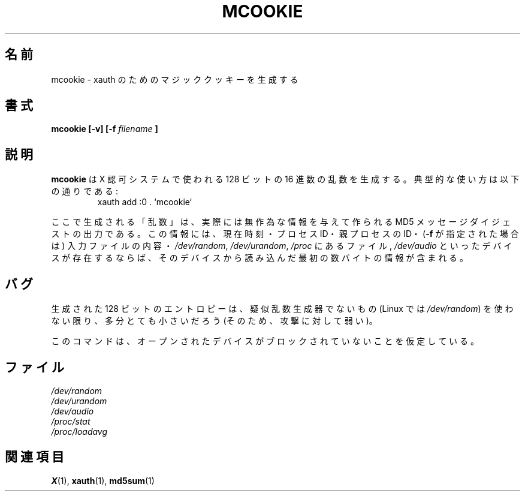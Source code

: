 .\" mcookie.1 -- 
.\" Public Domain 1995 Rickard E. Faith (faith@cs.unc.edu)
.\"
.\" Japanese Version Copyright (c) 2001 Yuichi SATO
.\"         all rights reserved.
.\" Translated Mon Jan  8 15:18:44 JST 2001
.\"         by Yuichi SATO <sato@complex.eng.hokudai.ac.jp>
.\"
.\"WORD:	X authority	X 認可
.\"
.TH MCOOKIE 1 "25 September 1995" "" "Linux Programmer's Manual"
.\"O .SH NAME
.SH 名前
.\"O mcookie \- generate magic cookies for xauth
mcookie \- xauth のためのマジッククッキーを生成する
.\"O .SH SYNOPSIS
.SH 書式
.BI "mcookie [\-v] [\-f " filename " ]"
.\"O .SH DESCRIPTION
.SH 説明
.\"O .B mcookie
.\"O generates a 128-bit random hexadecimal number for use with the X authority
.\"O system.  Typical usage:
.B mcookie
は X 認可システムで使われる 128 ビットの 16 進数の乱数を生成する。
典型的な使い方は以下の通りである:
.RS
xauth add :0 . `mcookie`
.RE
.PP
.\"O The "random" number generated is actually the output of the MD5 message
.\"O digest fed with various piece of random information: the current time, the
.\"O process id, the parent process id, the contents of an input file (if
.\"O .B \-f
.\"O is specified), and several bytes of information from the first of the
.\"O following devices which is present:
.\"O .IR /dev/random ,
.\"O .IR /dev/urandom ,
.\"O files in
.\"O .IR /proc ,
.\"O .IR /dev/audio .
ここで生成される「乱数」は、実際には無作為な情報を与えて作られる
MD5 メッセージダイジェストの出力である。
この情報には、現在時刻・プロセス ID・親プロセスの ID・
.RB ( \-f
が指定された場合は) 入力ファイルの内容・
.IR /dev/random ,
.IR /dev/urandom ,
.IR /proc
にあるファイル,
.IR /dev/audio
といったデバイスが存在するならば、
そのデバイスから読み込んだ最初の数バイトの情報が含まれる。
.\"O .SH BUGS
.SH バグ
.\"O The entropy in the generated 128-bit is probably quite small (and,
.\"O therefore, vulnerable to attack) unless a non-pseudorandom number generator
.\"O is used (e.g.,
.\"O .I /dev/random
.\"O under Linux).
生成された 128 ビットのエントロピーは、
疑似乱数生成器でないもの (Linux では
.IR /dev/random ) 
を使わない限り、多分とても小さいだろう
(そのため、攻撃に対して弱い)。
.PP
.\"O It is assumed that none of the devices opened will block.
このコマンドは、オープンされたデバイスが
ブロックされていないことを仮定している。
.\"O .SH FILES
.SH ファイル
.I /dev/random
.br
.I /dev/urandom
.br
.I /dev/audio
.br
.I /proc/stat
.br
.I /proc/loadavg
.\"O .SH "SEE ALSO"
.SH 関連項目
.BR X (1),
.BR xauth (1),
.BR md5sum (1)
